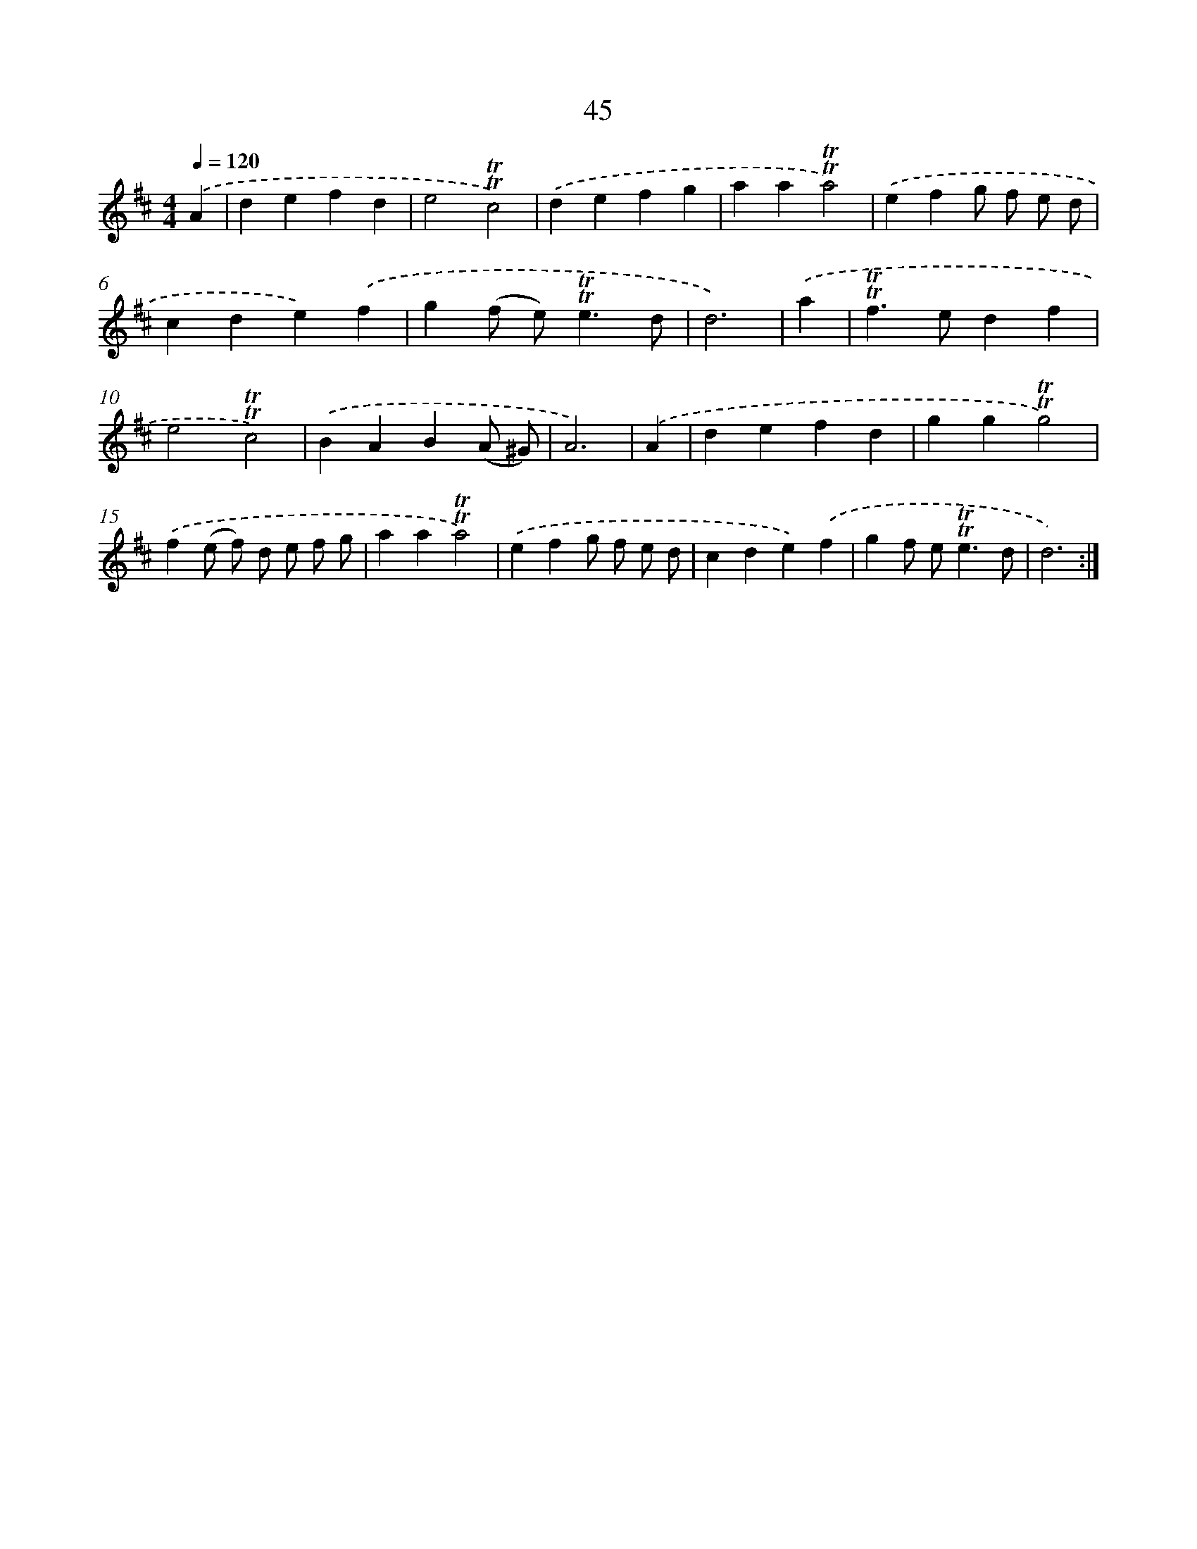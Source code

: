 X: 12884
T: 45
%%abc-version 2.0
%%abcx-abcm2ps-target-version 5.9.1 (29 Sep 2008)
%%abc-creator hum2abc beta
%%abcx-conversion-date 2018/11/01 14:37:29
%%humdrum-veritas 3841868646
%%humdrum-veritas-data 1774301239
%%continueall 1
%%barnumbers 0
L: 1/4
M: 4/4
Q: 1/4=120
K: D clef=treble
.('A [I:setbarnb 1]|
defd |
e2!trill!!trill!c2) |
.('defg |
aa!trill!!trill!a2) |
.('efg/ f/ e/ d/ |
cde).('f |
g(f/ e<)!trill!!trill!ed/ |
d3) |
.('a [I:setbarnb 9]|
!trill!!trill!f>edf |
e2!trill!!trill!c2) |
.('BAB(A/ ^G/) |
A3) |
.('A [I:setbarnb 13]|
defd |
gg!trill!!trill!g2) |
.('f(e/ f/) d/ e/ f/ g/ |
aa!trill!!trill!a2) |
.('efg/ f/ e/ d/ |
cde).('f |
gf/ e<!trill!!trill!ed/ |
d3) :|]
